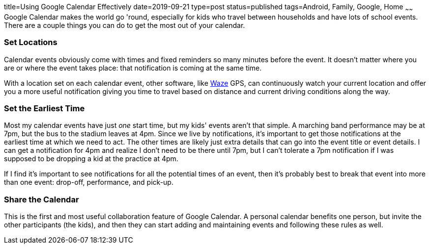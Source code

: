 title=Using Google Calendar Effectively
date=2019-09-21
type=post
status=published
tags=Android, Family, Google, Home
~~~~~~
Google Calendar makes the world go 'round,
especially for kids who travel between households
and have lots of school events.
There are a couple things you can do
to get the most out of your calendar.

=== Set Locations
Calendar events obviously come with times
and fixed reminders so many minutes
before the event.
It doesn't matter where you are
or where the event takes place:
that notification is coming at the same time.

With a location set on each calendar event,
other software,
like  https://www.waze.com/[Waze] GPS,
can continuously watch your current location
and offer you a more useful notification
giving you time to travel based on distance
and current driving conditions along the way.

=== Set the Earliest Time
Most my calendar events have just _one_ start time,
but my kids' events aren't that simple.
A marching band performance may be at 7pm,
but the bus to the stadium leaves at 4pm.
Since we live by notifications,
it's important to get those notifications
at the earliest time at which we need to act.
The other times
are likely just extra details that can go
into the event title
or event details.
I can get a notification for 4pm
and realize I don't need to be there until 7pm,
but I can't tolerate a 7pm notification
if I was supposed to be dropping a kid
at the practice at 4pm.

If I find it's important to see notifications
for all the potential times of an event,
then it's probably best to break
that event into more than one event:
drop-off, performance, and pick-up.

=== Share the Calendar
This is the first and most useful
collaboration feature of Google Calendar.
A personal calendar benefits one person,
but invite the other participants (the kids),
and then they can start adding
and maintaining events and following these rules as well.
